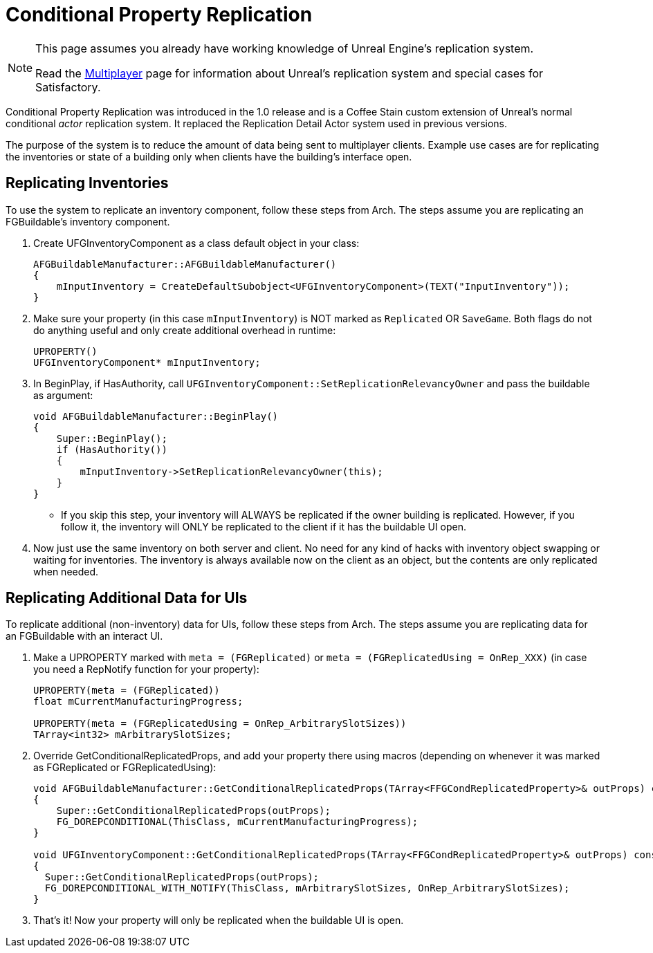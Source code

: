 = Conditional Property Replication

[NOTE]
====
This page assumes you already have working knowledge of Unreal Engine's replication system.

Read the xref:Development/Satisfactory/Multiplayer.adoc[Multiplayer]
page for information about Unreal's replication system and special cases for Satisfactory.
====

Conditional Property Replication was introduced in the 1.0 release
and is a Coffee Stain custom extension of Unreal's normal conditional _actor_ replication system.
It replaced the Replication Detail Actor system used in previous versions.

The purpose of the system is to reduce the amount of data being sent to multiplayer clients.
Example use cases are for replicating the inventories or state of a building only when clients have the building's interface open.

== Replicating Inventories

To use the system to replicate an inventory component, follow these steps from Arch.
The steps assume you are replicating an FGBuildable's inventory component.

1. Create UFGInventoryComponent as a class default object in your class:
+
```cpp
AFGBuildableManufacturer::AFGBuildableManufacturer()
{
    mInputInventory = CreateDefaultSubobject<UFGInventoryComponent>(TEXT("InputInventory"));
}
```
+
2. Make sure your property (in this case `mInputInventory`) is NOT marked as `Replicated` OR `SaveGame`.
Both flags do not do anything useful and only create additional overhead in runtime:
+
```cpp
UPROPERTY()
UFGInventoryComponent* mInputInventory;
```
+
3. In BeginPlay, if HasAuthority, call `UFGInventoryComponent::SetReplicationRelevancyOwner` and pass the buildable as argument:
+
```cpp
void AFGBuildableManufacturer::BeginPlay()
{
    Super::BeginPlay();
    if (HasAuthority())
    {
        mInputInventory->SetReplicationRelevancyOwner(this);
    }
}
```
+
    * If you skip this step, your inventory will ALWAYS be replicated if the owner building is replicated.
      However, if you follow it, the inventory will ONLY be replicated to the client if it has the buildable UI open.
+
4. Now just use the same inventory on both server and client.
   No need for any kind of hacks with inventory object swapping or waiting for inventories.
   The inventory is always available now on the client as an object, but the contents are only replicated when needed.

== Replicating Additional Data for UIs

To replicate additional (non-inventory) data for UIs, follow these steps from Arch.
The steps assume you are replicating data for an FGBuildable with an interact UI.

1. Make a UPROPERTY marked with `meta = (FGReplicated)` or `meta = (FGReplicatedUsing = OnRep_XXX)` (in case you need a RepNotify function for your property):
+
```cpp
UPROPERTY(meta = (FGReplicated))
float mCurrentManufacturingProgress;

UPROPERTY(meta = (FGReplicatedUsing = OnRep_ArbitrarySlotSizes))
TArray<int32> mArbitrarySlotSizes;
```
+
2. Override GetConditionalReplicatedProps, and add your property there using macros (depending on whenever it was marked as FGReplicated or FGReplicatedUsing):
+
```cpp
void AFGBuildableManufacturer::GetConditionalReplicatedProps(TArray<FFGCondReplicatedProperty>& outProps) const
{
    Super::GetConditionalReplicatedProps(outProps);
    FG_DOREPCONDITIONAL(ThisClass, mCurrentManufacturingProgress);
}

void UFGInventoryComponent::GetConditionalReplicatedProps(TArray<FFGCondReplicatedProperty>& outProps) const
{
  Super::GetConditionalReplicatedProps(outProps);
  FG_DOREPCONDITIONAL_WITH_NOTIFY(ThisClass, mArbitrarySlotSizes, OnRep_ArbitrarySlotSizes);
}
```
+
3. That's it! Now your property will only be replicated when the buildable UI is open.
